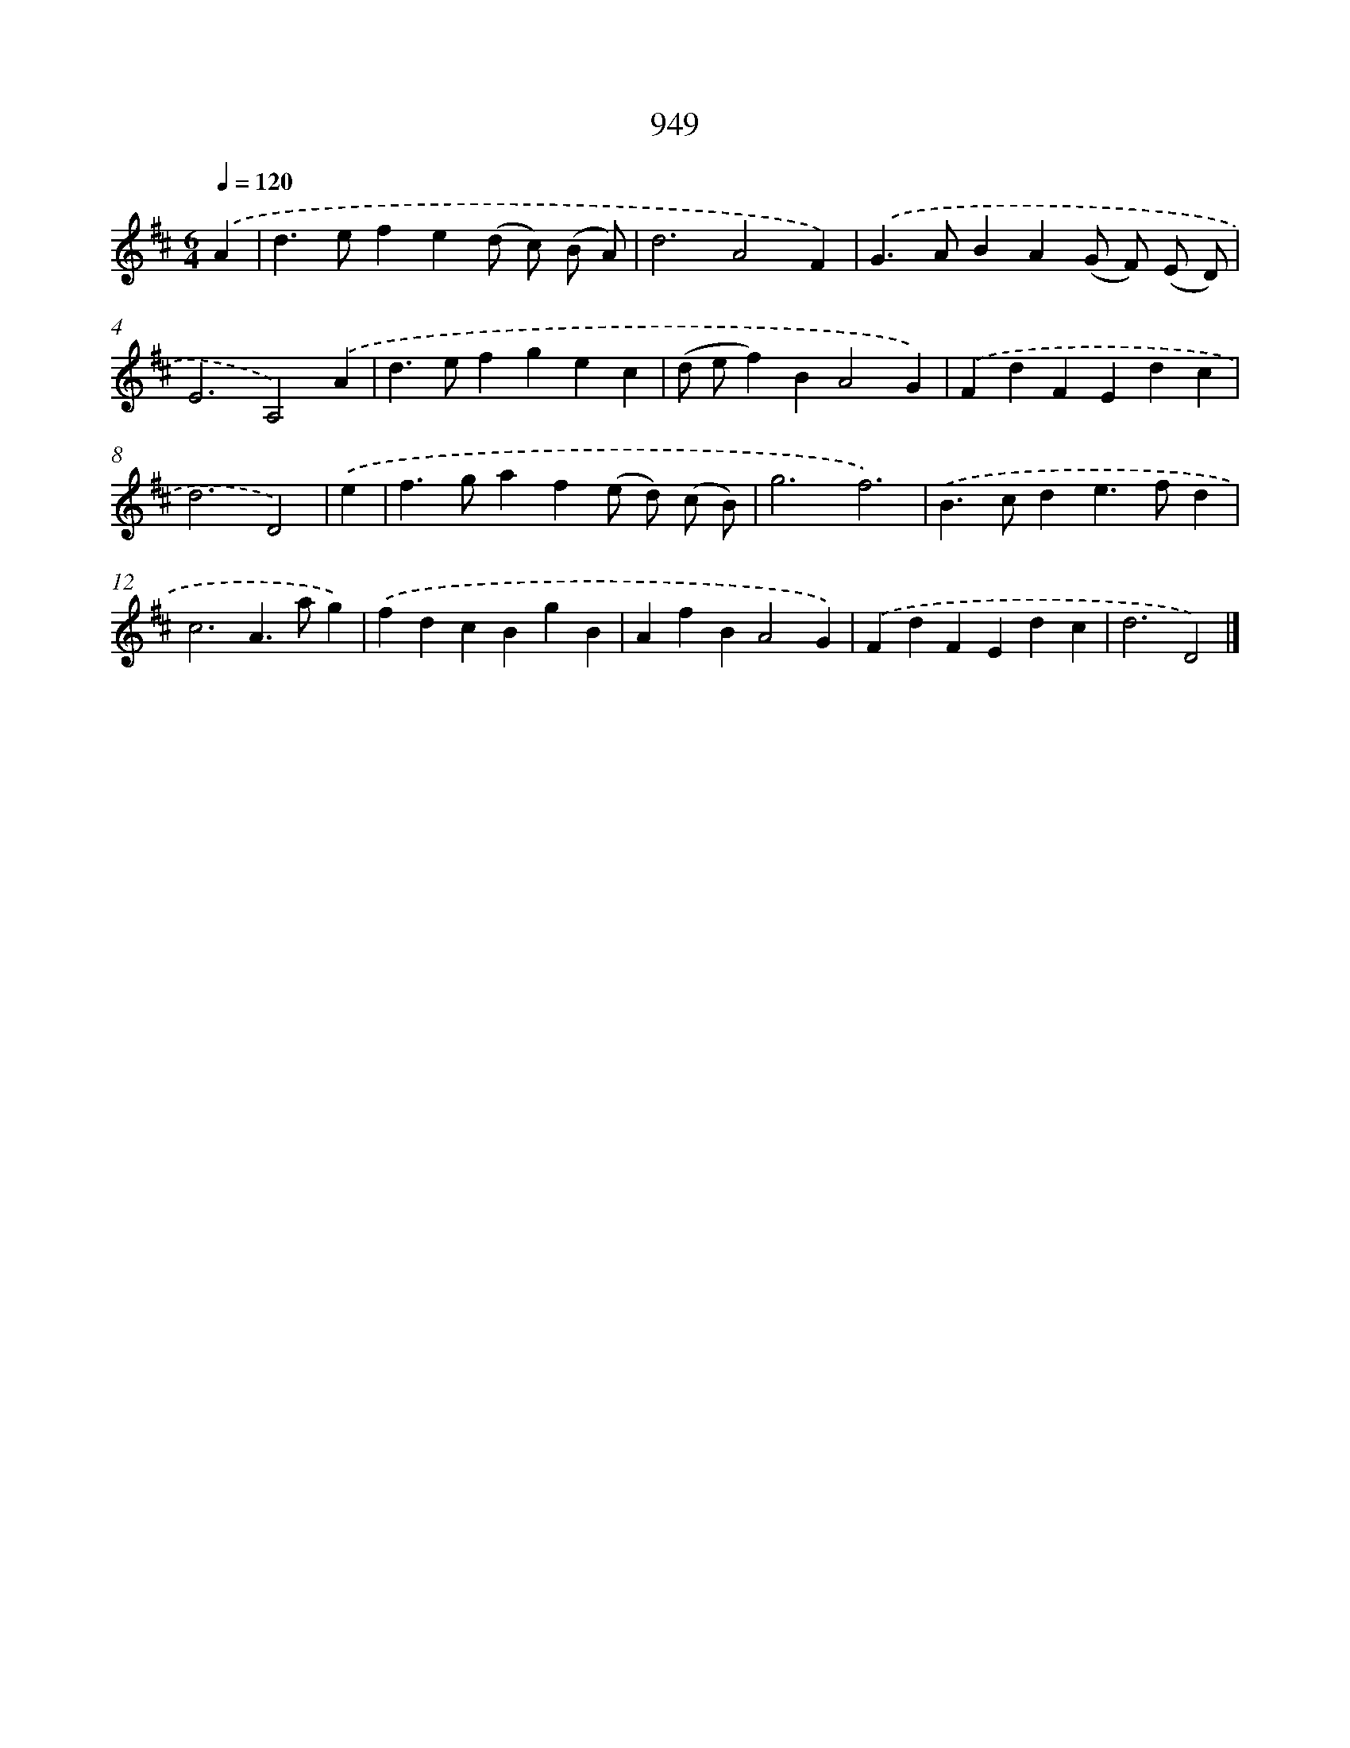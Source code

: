 X: 8720
T: 949
%%abc-version 2.0
%%abcx-abcm2ps-target-version 5.9.1 (29 Sep 2008)
%%abc-creator hum2abc beta
%%abcx-conversion-date 2018/11/01 14:36:49
%%humdrum-veritas 1382364688
%%humdrum-veritas-data 1185945547
%%continueall 1
%%barnumbers 0
L: 1/4
M: 6/4
Q: 1/4=120
K: D clef=treble
.('A [I:setbarnb 1]|
d>efe(d/ c/) (B/ A/) |
d3A2F) |
.('G>ABA(G/ F/) (E/ D/) |
E3A,2).('A |
d>efgec |
(d/ e/f)BA2G) |
.('FdFEdc |
d3D2) |
.('e [I:setbarnb 9]|
f>gaf(e/ d/) (c/ B/) |
g3f3) |
.('B>cde>fd |
c3A>ag) |
.('fdcBgB |
AfBA2G) |
.('FdFEdc |
d3D2) |]
